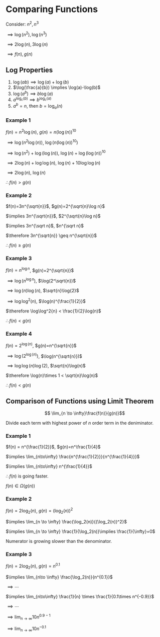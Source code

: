 
* Comparing Functions
Consider: $n^2, n^3$

$\implies \log(n^2), \log(n^3)$

$\implies 2\log(n), 3\log(n)$

$\implies f(n), g(n)$


** Log Properties
1. $\log(ab) \implies \log(a) + \log(b)$
2. $\log(\frac{a}{b}) \implies \log(a)-\log(b)$
3. $\log(a^b) \implies b\log(a)$
4. $a^{\log_c(b)}\implies b^{\log_c(a)}$
5. $a^b = n$, then $b = \log_a(n)$

*** Example 1
$f(n) = n^2 \log(n)$, $g(n)=n(\log(n))^{10}$

$\implies \log(n^2 \log(n))$, $\log(n(\log(n))^{10})$

$\implies \log(n^2)+\log(\log(n))$, $\log(n)+\log(\log(n))^10$

$\implies 2\log(n)+\log\log (n)$, $\log(n)+ 10\log\log(n)$

$\implies 2\log(n)$, $\log(n)$

$\therefore f(n) > g(n)$

*** Example 2
$f(n)=3n^{\sqrt{n}}$, $g(n)=2^{\sqrt{n}\log n}$

$\implies 3n^{\sqrt{n}}$, $2^{\sqrt{n}\log n}$

$\implies 3n^{\sqrt n}$, $n^{\sqrt n}$

$\therefore 3n^{\sqrt{n}} \geq n^{\sqrt{n}}$

$\therefore f(n) \geq g(n)$

*** Example 3
$f(n)=n^{\log{n}}$, $g(n)=2^{\sqrt{n}}$

$\implies \log(n^{\log n})$, $\log(2^\sqrt{n})$

$\implies \log(n)\log(n)$, $\sqrt{n}\log{2}$

$\implies \log\log^2(n)$, $\log(n)^{\frac{1}{2}}$

$\therefore \log\log^2{n} < \frac{1}{2}\log(n)$

$\therefore f(n) < g(n)$


*** Example 4
$f(n)=2^{\log(n)}$, $g(n)=n^{\sqrt{n}}$

$\implies \log(2^{\log(n)})$, $\log(n^{\sqrt{n}})$

$\implies \log\log(n)\log(2)$, $\sqrt{n}\log(n)$

$\therefore \log(n)\times 1 < \sqrt{n}\log(n)$

$\therefore f(n) < g(n)$



** Comparison of Functions using Limit Theorem
\[ \lim_{n \to \infty}\frac{f(n)}{g(n)}\]

Divide each term with highest power of $n$ order term in the deniminator.

*** Example 1
$f(n) = n^{\frac{1}{2}}$, $g(n)=n^\frac{1}{4}$

$\implies \lim_{n\to\infty} \frac{n^{\frac{1}{2}}}{n^{\frac{1}{4}}}$

$\implies \lim_{n\to\infty} n^{\frac{1}{4}}$

$\therefore f(n)$ is going faster.

$f(n)\in \Omega(g(n))$


*** Example 2
$f(n)=2\log_2(n)$, $g(n)=(\log_2(n))^2$

$\implies \lim_{n \to \infty} \frac{\log_2(n)}{(\log_2(n))^2}$

$\implies \lim_{n \to \infty} \frac{1}{\log_2(n)}\implies \frac{1}{\infty}=0$

Numerator is growing slower than the denominator.

*** Example 3
$f(n)=2\log_2(n)$, $g(n)=n^{0.1}$

$\implies \lim_{n\to \infty} \frac{\log_2(n)}{n^{0.1}}$

$\implies \cdots$

$\implies \lim_{n\to\infty} \frac{1}{n} \times \frac{1}{0.1\times n^{-0.9}}$

$\implies \cdots$

$\implies \lim_{n\to\infty} 10n^{0.9-1}$

$\implies \lim_{n\to\infty} 10n^{-0.1}$

